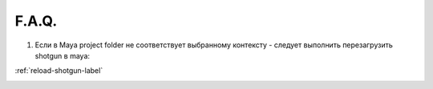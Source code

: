 F.A.Q.
========

1. Ecли в Maya project folder не соответствует выбранному контексту - следует выполнить перезагрузить shotgun в maya:

:ref:`reload-shotgun-label`

.. _reload-shotgun-label:

